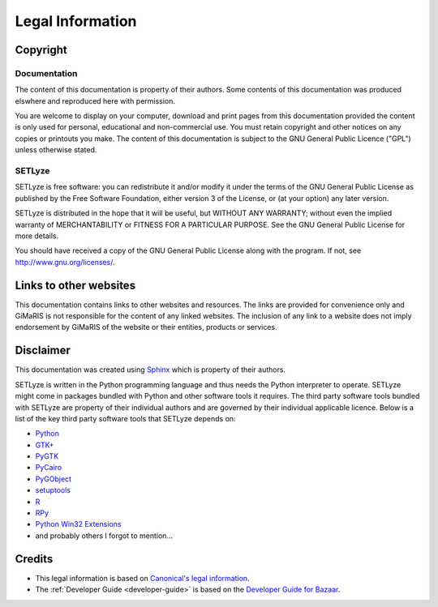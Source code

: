 =================
Legal Information
=================

Copyright
=======================

Documentation
-----------------------

The content of this documentation is property of their authors. Some
contents of this documentation was produced elswhere and reproduced here
with permission.

You are welcome to display on your computer, download and print pages
from this documentation provided the content is only used for personal,
educational and non-commercial use. You must retain copyright and other
notices on any copies or printouts you make. The content of this
documentation is subject to the GNU General Public Licence ("GPL")
unless otherwise stated.

SETLyze
-----------------------

SETLyze is free software: you can redistribute it and/or modify
it under the terms of the GNU General Public License as published by
the Free Software Foundation, either version 3 of the License, or
(at your option) any later version.

SETLyze is distributed in the hope that it will be useful,
but WITHOUT ANY WARRANTY; without even the implied warranty of
MERCHANTABILITY or FITNESS FOR A PARTICULAR PURPOSE.  See the
GNU General Public License for more details.

You should have received a copy of the GNU General Public License
along with the program.  If not, see http://www.gnu.org/licenses/.

Links to other websites
=======================

This documentation contains links to other websites and resources. The
links are provided for convenience only and GiMaRIS is not responsible
for the content of any linked websites. The inclusion of any link to a
website does not imply endorsement by GiMaRIS of the website or their
entities, products or services.

Disclaimer
=======================

This documentation was created using `Sphinx <http://sphinx.pocoo.org/>`_
which is property of their authors.

SETLyze is written in the Python programming language and thus needs the
Python interpreter to operate. SETLyze might come in packages bundled
with Python and other software tools it requires. The third party
software tools bundled with SETLyze are property of their individual
authors and are governed by their individual applicable licence. Below
is a list of the key third party software tools that SETLyze depends on:

* `Python <http://www.python.org/about/legal/>`_
* `GTK+ <http://www.gtk.org/index.php>`_
* `PyGTK <http://www.pygtk.org/about.html>`_
* `PyCairo <http://cairographics.org/pycairo/>`_
* `PyGObject <http://www.pygtk.org/downloads.html>`_
* `setuptools <http://pypi.python.org/pypi/setuptools>`_
* `R <http://www.r-project.org/about.html>`_
* `RPy <http://rpy.sourceforge.net/index.html>`_
* `Python Win32 Extensions <http://starship.python.net/crew/mhammond/win32/Downloads.html>`_
* and probably others I forgot to mention...

Credits
=======================

* This legal information is based on `Canonical's legal information <http://www.canonical.com/legal>`_.
* The :ref:`Developer Guide <developer-guide>` is based on the `Developer Guide for Bazaar <http://doc.bazaar.canonical.com/bzr.2.1/developers/HACKING.html>`_.
